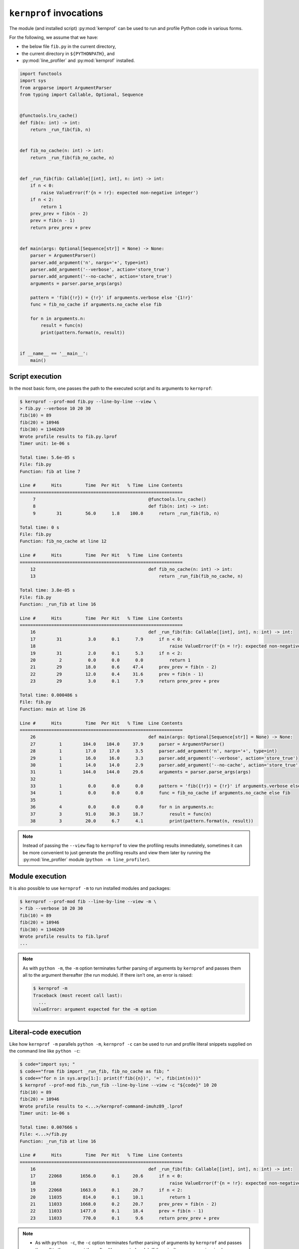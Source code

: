 ``kernprof`` invocations
========================

The module (and installed script) :py:mod:`kernprof` can be used to run
and profile Python code in various forms.

For the following, we assume that we have:

* the below file ``fib.py`` in the current directory,
* the current directory in ``${PYTHONPATH}``, and
* :py:mod:`line_profiler` and :py:mod:`kernprof` installed.

.. code:: python

    import functools
    import sys
    from argparse import ArgumentParser
    from typing import Callable, Optional, Sequence


    @functools.lru_cache()
    def fib(n: int) -> int:
        return _run_fib(fib, n)


    def fib_no_cache(n: int) -> int:
        return _run_fib(fib_no_cache, n)


    def _run_fib(fib: Callable[[int], int], n: int) -> int:
        if n < 0:
            raise ValueError(f'{n = !r}: expected non-negative integer')
        if n < 2:
            return 1
        prev_prev = fib(n - 2)
        prev = fib(n - 1)
        return prev_prev + prev


    def main(args: Optional[Sequence[str]] = None) -> None:
        parser = ArgumentParser()
        parser.add_argument('n', nargs='+', type=int)
        parser.add_argument('--verbose', action='store_true')
        parser.add_argument('--no-cache', action='store_true')
        arguments = parser.parse_args(args)

        pattern = 'fib({!r}) = {!r}' if arguments.verbose else '{1!r}'
        func = fib_no_cache if arguments.no_cache else fib

        for n in arguments.n:
            result = func(n)
            print(pattern.format(n, result))


    if __name__ == '__main__':
        main()


Script execution
----------------

In the most basic form, one passes the path to the executed script and
its arguments to ``kernprof``:

.. code:: console

    $ kernprof --prof-mod fib.py --line-by-line --view \
    > fib.py --verbose 10 20 30
    fib(10) = 89
    fib(20) = 10946
    fib(30) = 1346269
    Wrote profile results to fib.py.lprof
    Timer unit: 1e-06 s

    Total time: 5.6e-05 s
    File: fib.py
    Function: fib at line 7

    Line #      Hits         Time  Per Hit   % Time  Line Contents
    ==============================================================
         7                                           @functools.lru_cache()
         8                                           def fib(n: int) -> int:
         9        31         56.0      1.8    100.0      return _run_fib(fib, n)

    Total time: 0 s
    File: fib.py
    Function: fib_no_cache at line 12

    Line #      Hits         Time  Per Hit   % Time  Line Contents
    ==============================================================
        12                                           def fib_no_cache(n: int) -> int:
        13                                               return _run_fib(fib_no_cache, n)

    Total time: 3.8e-05 s
    File: fib.py
    Function: _run_fib at line 16

    Line #      Hits         Time  Per Hit   % Time  Line Contents
    ==============================================================
        16                                           def _run_fib(fib: Callable[[int], int], n: int) -> int:
        17        31          3.0      0.1      7.9      if n < 0:
        18                                                   raise ValueError(f'{n = !r}: expected non-negative integer')
        19        31          2.0      0.1      5.3      if n < 2:
        20         2          0.0      0.0      0.0          return 1
        21        29         18.0      0.6     47.4      prev_prev = fib(n - 2)
        22        29         12.0      0.4     31.6      prev = fib(n - 1)
        23        29          3.0      0.1      7.9      return prev_prev + prev

    Total time: 0.000486 s
    File: fib.py
    Function: main at line 26

    Line #      Hits         Time  Per Hit   % Time  Line Contents
    ==============================================================
        26                                           def main(args: Optional[Sequence[str]] = None) -> None:
        27         1        184.0    184.0     37.9      parser = ArgumentParser()
        28         1         17.0     17.0      3.5      parser.add_argument('n', nargs='+', type=int)
        29         1         16.0     16.0      3.3      parser.add_argument('--verbose', action='store_true')
        30         1         14.0     14.0      2.9      parser.add_argument('--no-cache', action='store_true')
        31         1        144.0    144.0     29.6      arguments = parser.parse_args(args)
        32                                           
        33         1          0.0      0.0      0.0      pattern = 'fib({!r}) = {!r}' if arguments.verbose else '{1!r}'
        34         1          0.0      0.0      0.0      func = fib_no_cache if arguments.no_cache else fib
        35                                           
        36         4          0.0      0.0      0.0      for n in arguments.n:
        37         3         91.0     30.3     18.7          result = func(n)
        38         3         20.0      6.7      4.1          print(pattern.format(n, result))

.. _kernprof-script-note:
.. note::

   Instead of passing the ``--view`` flag to ``kernprof`` to view the
   profiling results immediately, sometimes it can be more convenient to
   just generate the profiling results and view them later by running
   the :py:mod:`line_profiler` module (``python -m line_profiler``).


Module execution
----------------

It is also possible to use ``kernprof -m`` to run installed modules and
packages:

.. code:: console

    $ kernprof --prof-mod fib --line-by-line --view -m \
    > fib --verbose 10 20 30
    fib(10) = 89
    fib(20) = 10946
    fib(30) = 1346269
    Wrote profile results to fib.lprof
    ...

.. _kernprof-m-note:
.. note::

    As with ``python -m``, the ``-m`` option terminates further parsing
    of arguments by ``kernprof`` and passes them all to the argument
    thereafter (the run module).
    If there isn't one, an error is raised:

    .. code:: console

        $ kernprof -m
        Traceback (most recent call last):
          ...
        ValueError: argument expected for the -m option


Literal-code execution
----------------------

Like how ``kernprof -m`` parallels ``python -m``, ``kernprof -c`` can be
used to run and profile literal snippets supplied on the command line
like ``python -c``:

.. code:: console

    $ code="import sys; "
    $ code+="from fib import _run_fib, fib_no_cache as fib; "
    $ code+="for n in sys.argv[1:]: print(f'fib({n})', '=', fib(int(n)))"
    $ kernprof --prof-mod fib._run_fib --line-by-line --view -c "${code}" 10 20
    fib(10) = 89
    fib(20) = 10946
    Wrote profile results to <...>/kernprof-command-imuhz89_.lprof
    Timer unit: 1e-06 s

    Total time: 0.007666 s
    File: <...>/fib.py
    Function: _run_fib at line 16

    Line #      Hits         Time  Per Hit   % Time  Line Contents
    ==============================================================
        16                                           def _run_fib(fib: Callable[[int], int], n: int) -> int:
        17     22068       1656.0      0.1     20.6      if n < 0:
        18                                                   raise ValueError(f'{n = !r}: expected non-negative integer')
        19     22068       1663.0      0.1     20.7      if n < 2:
        20     11035        814.0      0.1     10.1          return 1
        21     11033       1668.0      0.2     20.7      prev_prev = fib(n - 2)
        22     11033       1477.0      0.1     18.4      prev = fib(n - 1)
        23     11033        770.0      0.1      9.6      return prev_prev + prev

.. note::

    * As with ``python -c``, the ``-c`` option terminates further
      parsing of arguments by ``kernprof`` and passes them all to the
      argument thereafter (the executed code).
      If there isn't one, an error is raised as
      :ref:`above <kernprof-m-note>` with ``kernprof -m``.
    * .. _kernprof-c-note:
      Since the temporary file containing the executed code will not
      exist beyond the ``kernprof`` process, profiling results
      pertaining to targets (function definitions) local to said code
      :ref:`will not be accessible later <kernprof-script-note>` by
      ``python -m line_profiler`` and has to be ``--view``-ed
      immediately:

      .. code:: console

          $ read -d '' -r code <<-'!'
          > from fib import fib
          >
          > def my_func(n=50):
          >     result = fib(n)
          >     print(n, '->', result)
          >
          > my_func()
          > !
          $ kernprof -lv -c "${code}"
          50 -> 20365011074
          Wrote profile results to <...>/kernprof-command-ni6nis6t.lprof
          Timer unit: 1e-06 s

          Total time: 3.8e-05 s
          File: <...>/kernprof-command.py
          Function: my_func at line 3

          Line #      Hits         Time  Per Hit   % Time  Line Contents
          ==============================================================
               3                                           def my_func(n=50):
               4         1         26.0     26.0     68.4      result = fib(n)
               5         1         12.0     12.0     31.6      print(n, '->', result)

          $ python -m line_profiler kernprof-command-ni6nis6t.lprof 
          Timer unit: 1e-06 s
          
          Total time: 3.6e-05 s
          
          Could not find file <...>/kernprof-command.py
          Are you sure you are running this program from the same directory
          that you ran the profiler from?
          Continuing without the function's contents.

          Line #      Hits         Time  Per Hit   % Time  Line Contents
          ==============================================================
               3                                           
               4         1         26.0     26.0     72.2  
               5         1         10.0     10.0     27.8  


Executing code read from ``stdin``
----------------------------------

It is also possible to read, run, and profile code from ``stdin``, by
passing ``-`` to ``kernprof`` in place of a filename:

.. code:: console

    $ kernprof --prof-mod fib._run_fib --line-by-line --view - 10 20 <<-'!'
    > import sys
    > from fib import _run_fib, fib_no_cache as fib
    > for n in sys.argv[1:]:
    >     print(f"fib({n})", "=", fib(int(n)))
    > !
    fib(10) = 89
    fib(20) = 10946
    Wrote profile results to <...>/kernprof-stdin-kntk2lo1.lprof
    ...

.. note::

    Since the temporary file containing the executed code will not exist
    beyond the ``kernprof`` process, profiling results pertaining to
    targets (function definitions) local to said code will not be
    accessible later and has to be ``--view``-ed immediately
    (see :ref:`above note <kernprof-c-note>` on ``kernprof -c``).
